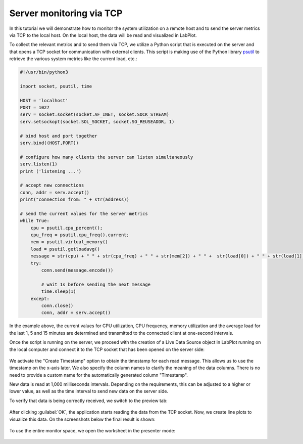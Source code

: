 .. _tutorials_live_data_server_monitoring_via_tcp:

Server monitoring via TCP
================================

In this tutorial we will demonstrate how to monitor the system utilization on a remote host and to send the server metrics via TCP to the local host. On the local host, the data will be read and visualized in LabPlot.

To collect the relevant metrics and to send them via TCP, we utilize a Python script that is executed on the server and that opens a TCP socket for communication with external clients. This script is making use of the Python library `psutil <https://psutil.readthedocs.io/en/latest/>`_ to retrieve the various system metrics like the current load, etc.:

.. code-block:: python

    #!/usr/bin/python3

    import socket, psutil, time

    HOST = 'localhost'
    PORT = 1027
    serv = socket.socket(socket.AF_INET, socket.SOCK_STREAM)
    serv.setsockopt(socket.SOL_SOCKET, socket.SO_REUSEADDR, 1)

    # bind host and port together
    serv.bind((HOST,PORT))

    # configure how many clients the server can listen simultaneously
    serv.listen(1)
    print ('listening ...')

    # accept new connections
    conn, addr = serv.accept()
    print("connection from: " + str(address))

    # send the current values for the server metrics
    while True:
        cpu = psutil.cpu_percent();
        cpu_freq = psutil.cpu_freq().current;
        mem = psutil.virtual_memory()
        load = psutil.getloadavg()
        message = str(cpu) + " " + str(cpu_freq) + " " + str(mem[2]) + " " +  str(load[0]) + " " + str(load[1]) + " " + str(load[2]) + "\n"
        try:
            conn.send(message.encode())

            # wait 1s before sending the next message
            time.sleep(1)
        except:
            conn.close()
            conn, addr = serv.accept()

In the example above, the current values for CPU utilization, CPU frequency, memory utilization and the average load for the last 1, 5 and 15 minutes are determined and transmitted to the connected client at one-second intervals.

Once the script is running on the server, we proceed with the creation of a Live Data Source object in LabPlot running on the local computer and connect it to the TCP socket that has been opened on the server side:

.. figure:: images/tutorials_live_data_server_monitoring_via_tcp_import_settings.png
    :alt:
    :align: center
    :width: 400px

We activate the "Create Timestamp" option to obtain the timestamp for each read message. This allows us to use the timestamp on the x-axis later. We also specify the column names to clarify the meaning of the data columns. There is no need to provide a custom name for the automatically generated column "Timestamp".

New data is read at 1,000 milliseconds intervals. Depending on the requirements, this can be adjusted to a higher or lower value, as well as the time interval to send new data on the server side.

To verify that data is being correctly received, we switch to the preview tab:

.. figure:: images/tutorials_live_data_server_monitoring_via_tcp_import_preview.png
    :alt:
    :align: center
    :width: 400px


After clicking :guilabel:`OK`, the application starts reading the data from the TCP socket. Now, we create line plots to visualize this data. On the screenshots below the final result is shown:

.. figure:: images/tutorials_live_data_server_monitoring_via_tcp_worksheet.png
    :alt:
    :align: center
    :width: 650px

.. figure:: images/tutorials_live_data_server_monitoring_via_tcp_data.png
    :alt:
    :align: center
    :width: 650px

To use the entire monitor space, we open the worksheet in the presenter mode:

.. figure:: images/tutorials_live_data_server_monitoring_via_tcp_presenter_mode.png
    :alt:
    :align: center
    :width: 650px

